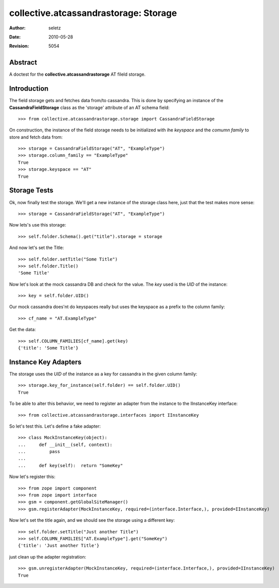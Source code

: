 =======================================
collective.atcassandrastorage: Storage
=======================================

:Author:    $Author: seletz $
:Date:      $Date: 2010-05-28 11:28:32 +0200 (Fr, 28 Mai 2010) $
:Revision:  $Revision: 5054 $

Abstract
========

A doctest for the **collective.atcassandrastorage** AT fileld storage.


Introduction
============

The field storage gets and fetches data from/to cassandra.  This is done by
specifying an instance of the **CassandraFieldStorage** class as the 'storage'
attribute of an AT schema field::

    >>> from collective.atcassandrastorage.storage import CassandraFieldStorage

On construction, the instance of the field storage needs to be initialized with
ihe *keyspace* and the *comumn family* to store and fetch data from::

    >>> storage = CassandraFieldStorage("AT", "ExampleType")
    >>> storage.column_family == "ExampleType"
    True
    >>> storage.keyspace == "AT"
    True

Storage Tests
=============

Ok, now finally test the storage.  We'll get a new instance of the storage
class here, just that the test makes more sense::

    >>> storage = CassandraFieldStorage("AT", "ExampleType")


Now lets's use this storage::

    >>> self.folder.Schema().get("title").storage = storage

And now let's set the Title::

    >>> self.folder.setTitle("Some Title")
    >>> self.folder.Title()
    'Some Title'

Now let's look at the mock cassandra DB and check for the value.  The *key*
used is the *UID* of the instance::

    >>> key = self.folder.UID()

Our mock cassandra does'nt do keyspaces really but uses the keyspace
as a prefix to the column family::

    >>> cf_name = "AT.ExampleType"

Get the data::

    >>> self.COLUMN_FAMILIES[cf_name].get(key)
    {'title': 'Some Title'}


Instance Key Adapters
=====================

The storage uses the *UID* of the instance as a key for cassandra in the
given column family::

    >>> storage.key_for_instance(self.folder) == self.folder.UID()
    True

To be able to alter this behavior, we need to register an adapter from the
instance to the IInstanceKey interface::

    >>> from collective.atcassandrastorage.interfaces import IInstanceKey

So let's test this.  Let's define a fake adapter::

    >>> class MockInstanceKey(object):
    ...     def __init__(self, context):
    ...         pass
    ...
    ...     def key(self):  return "SomeKey"

Now let's register this::

    >>> from zope import component
    >>> from zope import interface
    >>> gsm = component.getGlobalSiteManager()
    >>> gsm.registerAdapter(MockInstanceKey, required=(interface.Interface,), provided=IInstanceKey)

Now let's set the title again, and we should see the storage using a
different key::

    >>> self.folder.setTitle("Just another Title")
    >>> self.COLUMN_FAMILIES["AT.ExampleType"].get("SomeKey")
    {'title': 'Just another Title'}


just clean up the adapter registration::

    >>> gsm.unregisterAdapter(MockInstanceKey, required=(interface.Interface,), provided=IInstanceKey)
    True

..  vim: set ft=rst tw=75 nocin nosi ai sw=4 ts=4 expandtab:

